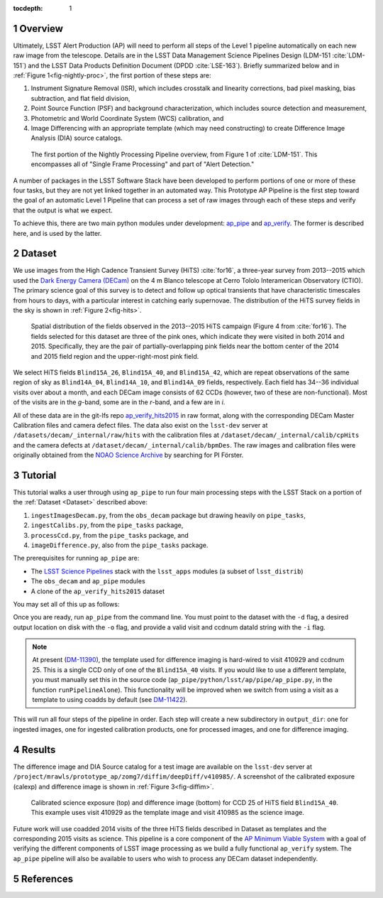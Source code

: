 :tocdepth: 1

.. Please do not modify tocdepth; will be fixed when a new Sphinx theme is shipped.

.. sectnum::

.. Add content below. Do not include the document title.

.. _Overview:

Overview
========

Ultimately, LSST Alert Production (AP) will need to perform all steps of the Level 1
pipeline automatically on each new raw image from the telescope. Details
are in the LSST Data Management Science Pipelines Design  (LDM-151 :cite:`LDM-151`) and 
the LSST Data Products Definition Document (DPDD :cite:`LSE-163`). Briefly
summarized below and in :ref:`Figure 1<fig-nightly-proc>`, the first portion of these steps are:

1. Instrument Signature Removal (ISR), which includes crosstalk and linearity corrections, bad pixel masking, bias subtraction, and flat field division,
2. Point Source Function (PSF) and background characterization, which includes source detection and measurement,
3. Photometric and World Coordinate System (WCS) calibration, and
4. Image Differencing with an appropriate template (which may need constructing) to create Difference Image Analysis (DIA) source catalogs.

.. figure:: /_static/nightly_processing_1.png
   :name: fig-nightly-proc
   :alt: First portion of the LDM-151 Nightly Overview flowchart, from ISR to Image Differencing
   
   The first portion of the Nightly Processing Pipeline overview, from Figure 1 of 
   :cite:`LDM-151`. This encompasses all of "Single Frame Processing" and part of "Alert Detection."

A number of packages in the LSST Software Stack have been developed to perform
portions of one or more of these four tasks, but they are not yet linked together
in an automated way. This Prototype AP Pipeline is the first step toward the goal
of an automatic Level 1 Pipeline that can process a set of raw images through 
each of these steps and verify that the output is what we expect.

To achieve this, there are two main python modules under development: 
`ap_pipe <https://github.com/lsst-dm/ap_pipe>`_ and `ap_verify <https://github.com/lsst-dm/ap_verify>`_.
The former is described here, and is used by the latter.


.. _Dataset:

Dataset
=======

We use images from the High Cadence Transient Survey (HiTS) :cite:`for16`, a three-year survey 
from 2013--2015 which used the `Dark Energy Camera (DECam) <http://www.ctio.noao.edu/noao/content/DECam-What>`_
on the 4 m Blanco telescope at Cerro Tololo Interamerican Observatory (CTIO).
The primary science goal of this survey is to detect and follow up optical transients
that have characteristic timescales from hours to days, with a particular interest in catching early supernovae.
The distribution of the HiTS survey fields in the sky is shown in :ref:`Figure 2<fig-hits>`.

.. figure:: /_static/forster_fig4.png
   :name: fig-hits
   :alt: Distribution of the HiTS survey fields in the sky, color-coded by year
   
   Spatial distribution of the fields observed in the 2013--2015 HiTS campaign (Figure 4 from :cite:`for16`).
   The fields selected for this dataset are three of the pink ones, which indicate they were visited in both 2014 and 2015.
   Specifically, they are the pair of partially-overlapping pink fields near the bottom center of the 2014 and 2015
   field region and the upper-right-most pink field.

We select HiTS fields ``Blind15A_26``, ``Blind15A_40``, and ``Blind15A_42``, which
are repeat observations of the same region of sky as ``Blind14A_04``, ``Blind14A_10``, and ``Blind14A_09``
fields, respectively. Each field has 34--36 individual visits over about a month, and each DECam image 
consists of 62 CCDs (however, two of these are non-functional).
Most of the visits are in the *g*-band, some are in the *r*-band, and a few are in *i*.

All of these data are in the git-lfs repo `ap_verify_hits2015 <https://github.com/lsst/ap_verify_hits2015>`_
in raw format, along with the corresponding DECam Master Calibration files and camera defect files.
The data also exist on the ``lsst-dev`` server at ``/datasets/decam/_internal/raw/hits`` with the
calibration files at ``/dataset/decam/_internal/calib/cpHits`` and the camera defects at
``/dataset/decam/_internal/calib/bpmDes``. The raw images and calibration files were originally obtained 
from the `NOAO Science Archive <http://archive.noao.edu/search/query>`_ by searching for PI Förster.


.. _Tutorial:

Tutorial
========

This tutorial walks a user through using ``ap_pipe`` to run four main processing steps 
with the LSST Stack on a portion of the :ref:`Dataset <Dataset>` described above:

1. ``ingestImagesDecam.py``, from the ``obs_decam`` package but drawing heavily on ``pipe_tasks``,
2. ``ingestCalibs.py``, from the ``pipe_tasks`` package,
3. ``processCcd.py``, from the ``pipe_tasks`` package, and
4. ``imageDifference.py``, also from the ``pipe_tasks`` package.

The prerequisites for running ``ap_pipe`` are:

- The `LSST Science Pipelines <https://pipelines.lsst.io/install/lsstsw.html>`_ 
  stack with the ``lsst_apps`` modules (a subset of ``lsst_distrib``)
- The ``obs_decam`` and ``ap_pipe`` modules
- A clone of the ``ap_verify_hits2015`` dataset

You may set all of this up as follows:

.. prompt:: bash

   setup lsst_apps
   git clone https://github.com/lsst/obs_decam.git
   git clone https://github.com/lsst-dm/ap_pipe.git
   setup -k -r obs_decam
   setup -k -r ap_pipe
   git clone https://github.com/lsst/ap_verify_hits2015.git

Once you are ready, run ``ap_pipe`` from the command line. You must point to the dataset
with the ``-d`` flag, a desired output location on disk with the ``-o`` flag, and provide
a valid visit and ccdnum dataId string with the ``-i`` flag.

.. prompt:: bash
   
   python ap_pipe/bin.src/ap_pipe.py -d ap_verify_hits2015/ -o output_dir -i "visit=410985 ccdnum=25"

.. note::

    At present (`DM-11390 <https://jira.lsstcorp.org/browse/DM-11390>`_), the template used for 
    difference imaging is hard-wired to visit 410929 and ccdnum 25.
    This is a single CCD only of one of the ``Blind15A_40`` visits. If you would like to use 
    a different template, you must manually set this in the source code
    (``ap_pipe/python/lsst/ap/pipe/ap_pipe.py``, in the function ``runPipelineAlone``).
    This functionality will be improved when we switch from using a visit as a template to using coadds
    by default (see `DM-11422 <https://jira.lsstcorp.org/browse/DM-11422>`_).

This will run all four steps of the pipeline in order. Each step will create a new subdirectory
in ``output_dir``: one for ingested images, one for ingested calibration products, one for
processed images, and one for difference imaging.


.. _Results:

Results
=======

The difference image and DIA Source catalog for a test image are available 
on the ``lsst-dev`` server at ``/project/mrawls/prototype_ap/zomg7/diffim/deepDiff/v410985/``.
A screenshot of the calibrated exposure (calexp) and difference image is shown 
in :ref:`Figure 3<fig-diffim>`.

.. figure:: /_static/diffim_v410985.png
   :name: fig-diffim
   :alt: Calibrated exposure and difference image for DECam visit 410985, CCD 25
   
   Calibrated science exposure (top) and difference image (bottom) for CCD 25 of HiTS field ``Blind15A_40``.
   This example uses visit 410929 as the template image and visit 410985 as the science image.

Future work will use coadded 2014 visits of the three HiTS fields described in Dataset 
as templates and the corresponding 2015 visits as science.
This pipeline is a core component of the 
`AP Minimum Viable System <https://confluence.lsstcorp.org/display/~ebellm/AP+Minimum+Viable+System>`_
with a goal of verifying the different components of LSST image processing as we build a 
fully functional ``ap_verify`` system.
The ``ap_pipe`` pipeline will also be available to users who wish to process any DECam dataset independently.

.. _References:

References
==========

.. bibliography:: local.bib
   :encoding: latex+latin
   :style: lsst_aa

